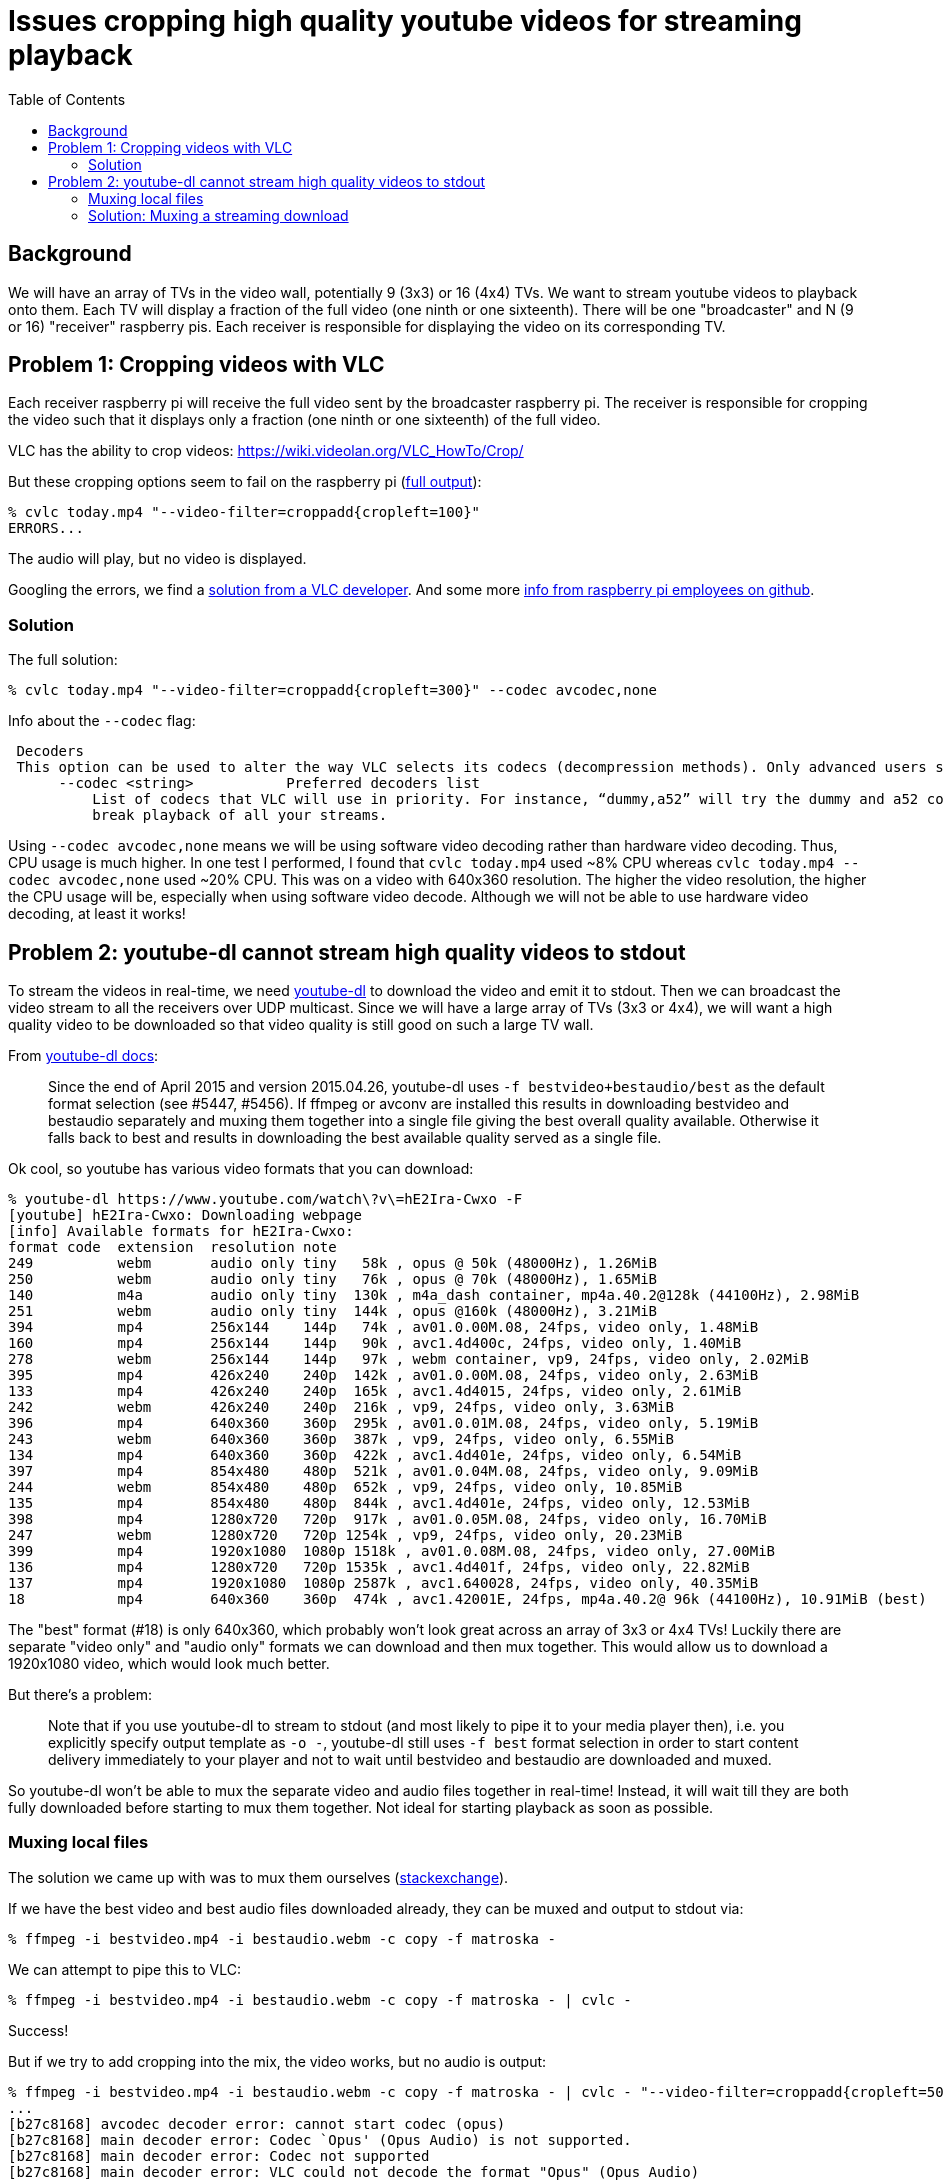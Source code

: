 # Issues cropping high quality youtube videos for streaming playback
:toc:
:toclevels: 5

## Background
We will have an array of TVs in the video wall, potentially 9 (3x3) or 16 (4x4) TVs. We want to stream youtube videos to playback onto them. Each TV will display a fraction of the full video (one ninth or one sixteenth). There will be one "broadcaster" and N (9 or 16) "receiver" raspberry pis. Each receiver is responsible for displaying the video on its corresponding TV.

## Problem 1: Cropping videos with VLC
Each receiver raspberry pi will receive the full video sent by the broadcaster raspberry pi. The receiver is responsible for cropping the video such that it displays only a fraction (one ninth or one sixteenth) of the full video.

VLC has the ability to crop videos: https://wiki.videolan.org/VLC_HowTo/Crop/

But these cropping options seem to fail on the raspberry pi (https://gist.github.com/dasl-/c7f317a9fa47100d4c627fbf70838e46[full output]):
....
% cvlc today.mp4 "--video-filter=croppadd{cropleft=100}"
ERRORS...
....
The audio will play, but no video is displayed.

Googling the errors, we find a https://forum.videolan.org/viewtopic.php?t=149455[solution from a VLC developer]. And some more https://github.com/RPi-Distro/vlc/issues/2#issuecomment-535591883[info from raspberry pi employees on github].

### Solution
The full solution:
....
% cvlc today.mp4 "--video-filter=croppadd{cropleft=300}" --codec avcodec,none
....

Info about the `--codec` flag:
....
 Decoders
 This option can be used to alter the way VLC selects its codecs (decompression methods). Only advanced users should alter this option as it can break playback of all your streams.
      --codec <string>           Preferred decoders list
          List of codecs that VLC will use in priority. For instance, “dummy,a52” will try the dummy and a52 codecs before trying the other ones. Only advanced users should alter this option as it can
          break playback of all your streams.
....

Using `--codec avcodec,none` means we will be using software video decoding rather than hardware video decoding. Thus, CPU usage is much higher. In one test I performed, I found that `cvlc today.mp4` used ~8% CPU whereas `cvlc today.mp4 --codec avcodec,none` used ~20% CPU. This was on a video with 640x360 resolution. The higher the video resolution, the higher the CPU usage will be, especially when using software video decode. Although we will not be able to use hardware video decoding, at least it works!

## Problem 2: youtube-dl cannot stream high quality videos to stdout
To stream the videos in real-time, we need https://github.com/ytdl-org/youtube-dl/[youtube-dl] to download the video and emit it to stdout. Then we can broadcast the video stream to all the receivers over UDP multicast. Since we will have a large array of TVs (3x3 or 4x4), we will want a high quality video to be downloaded so that video quality is still good on such a large TV wall.

From https://github.com/ytdl-org/youtube-dl/blob/master/README.md#format-selection[youtube-dl docs]:
____
Since the end of April 2015 and version 2015.04.26, youtube-dl uses `-f bestvideo+bestaudio/best` as the default format selection (see #5447, #5456). If ffmpeg or avconv are installed this results in downloading bestvideo and bestaudio separately and muxing them together into a single file giving the best overall quality available. Otherwise it falls back to best and results in downloading the best available quality served as a single file.
____
Ok cool, so youtube has various video formats that you can download:
....
% youtube-dl https://www.youtube.com/watch\?v\=hE2Ira-Cwxo -F
[youtube] hE2Ira-Cwxo: Downloading webpage
[info] Available formats for hE2Ira-Cwxo:
format code  extension  resolution note
249          webm       audio only tiny   58k , opus @ 50k (48000Hz), 1.26MiB
250          webm       audio only tiny   76k , opus @ 70k (48000Hz), 1.65MiB
140          m4a        audio only tiny  130k , m4a_dash container, mp4a.40.2@128k (44100Hz), 2.98MiB
251          webm       audio only tiny  144k , opus @160k (48000Hz), 3.21MiB
394          mp4        256x144    144p   74k , av01.0.00M.08, 24fps, video only, 1.48MiB
160          mp4        256x144    144p   90k , avc1.4d400c, 24fps, video only, 1.40MiB
278          webm       256x144    144p   97k , webm container, vp9, 24fps, video only, 2.02MiB
395          mp4        426x240    240p  142k , av01.0.00M.08, 24fps, video only, 2.63MiB
133          mp4        426x240    240p  165k , avc1.4d4015, 24fps, video only, 2.61MiB
242          webm       426x240    240p  216k , vp9, 24fps, video only, 3.63MiB
396          mp4        640x360    360p  295k , av01.0.01M.08, 24fps, video only, 5.19MiB
243          webm       640x360    360p  387k , vp9, 24fps, video only, 6.55MiB
134          mp4        640x360    360p  422k , avc1.4d401e, 24fps, video only, 6.54MiB
397          mp4        854x480    480p  521k , av01.0.04M.08, 24fps, video only, 9.09MiB
244          webm       854x480    480p  652k , vp9, 24fps, video only, 10.85MiB
135          mp4        854x480    480p  844k , avc1.4d401e, 24fps, video only, 12.53MiB
398          mp4        1280x720   720p  917k , av01.0.05M.08, 24fps, video only, 16.70MiB
247          webm       1280x720   720p 1254k , vp9, 24fps, video only, 20.23MiB
399          mp4        1920x1080  1080p 1518k , av01.0.08M.08, 24fps, video only, 27.00MiB
136          mp4        1280x720   720p 1535k , avc1.4d401f, 24fps, video only, 22.82MiB
137          mp4        1920x1080  1080p 2587k , avc1.640028, 24fps, video only, 40.35MiB
18           mp4        640x360    360p  474k , avc1.42001E, 24fps, mp4a.40.2@ 96k (44100Hz), 10.91MiB (best)
....

The "best" format (#18) is only 640x360, which probably won't look great across an array of 3x3 or 4x4 TVs! Luckily there are separate "video only" and "audio only" formats we can download and then mux together. This would allow us to download a 1920x1080 video, which would look much better.

But there's a problem:
____
Note that if you use youtube-dl to stream to stdout (and most likely to pipe it to your media player then), i.e. you explicitly specify output template as `-o -`, youtube-dl still uses `-f best` format selection in order to start content delivery immediately to your player and not to wait until bestvideo and bestaudio are downloaded and muxed.
____

So youtube-dl won't be able to mux the separate video and audio files together in real-time! Instead, it will wait till they are both fully downloaded before starting to mux them together. Not ideal for starting playback as soon as possible.

### Muxing local files
The solution we came up with was to mux them ourselves (https://superuser.com/questions/277642/how-to-merge-audio-and-video-file-in-ffmpeg[stackexchange]).

If we have the best video and best audio files downloaded already, they can be muxed and output to stdout via:
....
% ffmpeg -i bestvideo.mp4 -i bestaudio.webm -c copy -f matroska -
....

We can attempt to pipe this to VLC:
....
% ffmpeg -i bestvideo.mp4 -i bestaudio.webm -c copy -f matroska - | cvlc -
....
Success!

But if we try to add cropping into the mix, the video works, but no audio is output:
....
% ffmpeg -i bestvideo.mp4 -i bestaudio.webm -c copy -f matroska - | cvlc - "--video-filter=croppadd{cropleft=500}" --codec avcodec,none
...
[b27c8168] avcodec decoder error: cannot start codec (opus)
[b27c8168] main decoder error: Codec `Opus' (Opus Audio) is not supported.
[b27c8168] main decoder error: Codec not supported
[b27c8168] main decoder error: VLC could not decode the format "Opus" (Opus Audio)
....
Dang! It seems that the "bestaudio" format that youtube-dl selected was a webm Opus format:
....
251          webm       audio only tiny  144k , opus @160k (48000Hz), 3.21MiB
....

And it seems that vlc, when used with software video decode on the raspberry pi, does not support this audio format.

Perhaps we can tell ffmpeg to transcode the audio to a different format:
....
% ffmpeg -i bestvideo.mp4 -i bestaudio.webm -c:v copy -c:a aac -f matroska - | cvlc - "--video-filter=croppadd{cropleft=500}" --codec avcodec,none
....
Success! Now we are using ffmpeg to mux the best video and best audio together, and we can pipe that to VLC, which is able to crop and play the audio.

For the record, using `mp4` as the container failed:
....
% ffmpeg -i bestvideo.mp4 -i bestaudio.webm -c:v copy -c:a aac -f mp4 -
...
[mp4 @ 0x21b3f80] muxer does not support non seekable output
....

Using https://stackoverflow.com/a/59428514/627663[`ismv` worked] though, so that could potentially be an alternative to using `matroska` format.

### Solution: Muxing a streaming download
This muxing solution seems to work great on local files, but our goal was to download and stream the video in real time. How can we do this? https://tldp.org/LDP/abs/html/process-sub.html[Bash process substitution] to the rescue!
....
% yt_url="https://www.youtube.com/watch?v=hE2Ira-Cwxo" ; ffmpeg -i <(youtube-dl $yt_url -f 'bestvideo' -o -) -i <(youtube-dl $yt_url -f 'bestaudio' -o -) -c:v copy -c:a aac -f matroska - | cvlc - "--video-filter=croppadd{cropleft=1000}" --codec avcodec,none
....
We are now able to stream the download of the "best video" and "best audio" options from youtube-dl, mux them together with ffmpeg, and play them cropped through VLC in real-time streaming fashion.

CPU usage when running this command can be as high as 200% on the 1920x1080 video I was working with. ~180% for VLC, and ~20% for ffmpeg.
